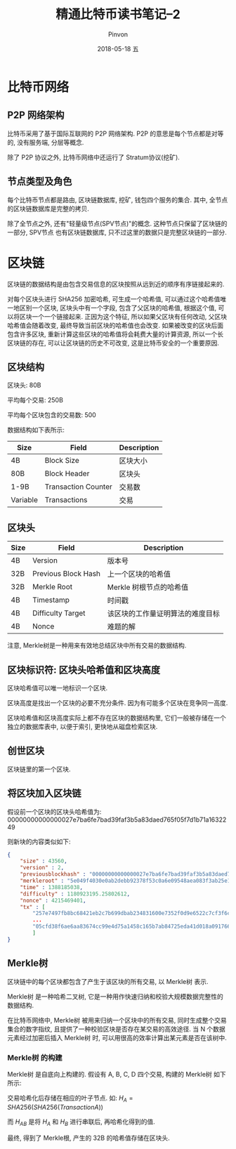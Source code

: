 #+TITLE:       精通比特币读书笔记--2
#+AUTHOR:      Pinvon
#+EMAIL:       pinvon@Inspiron
#+DATE:        2018-05-18 五

#+URI:         /blog/BlockChain/%y/%m/%d/%t/ Or /blog/BlockChain/%t/
#+TAGS:        BlockChain
#+DESCRIPTION: <Add description here>

#+LANGUAGE:    en
#+OPTIONS:     H:4 num:nil toc:t \n:nil ::t |:t ^:nil -:nil f:t *:t <:t

* 比特币网络

** P2P 网络架构

比特币采用了基于国际互联网的 P2P 网络架构. P2P 的意思是每个节点都是对等的, 没有服务端, 分层等概念.

除了 P2P 协议之外, 比特币网络中还运行了 Stratum协议(挖矿).

** 节点类型及角色

每个比特币节点都是路由, 区块链数据库, 挖矿, 钱包四个服务的集合. 其中, 全节点的区块链数据库是完整的拷贝.

除了全节点之外, 还有"轻量级节点(SPV节点)"的概念. 这种节点只保留了区块链的一部分, SPV节点 也有区块链数据库, 只不过这里的数据只是完整区块链的一部分.

* 区块链

区块链的数据结构是由包含交易信息的区块按照从远到近的顺序有序链接起来的.

对每个区块头进行 SHA256 加密哈希, 可生成一个哈希值, 可以通过这个哈希值唯一地区别一个区块, 区块头中有一个字段, 包含了父区块的哈希值, 根据这个值, 可以将区块一个一个链接起来. 正因为这个特征, 所以如果父区块有任何改动, 父区块哈希值会随着改变, 最终导致当前区块的哈希值也会改变. 如果被改变的区块后面包含许多区块, 重新计算这些区块的哈希值将会耗费大量的计算资源, 所以一个长区块链的存在, 可以让区块链的历史不可改变, 这是比特币安全的一个重要原因.

** 区块结构

区块头: 80B

平均每个交易: 250B

平均每个区块包含的交易数: 500

数据结构如下表所示:
| Size     | Field               | Description |
|----------+---------------------+-------------|
| 4B       | Block Size          | 区块大小    |
|----------+---------------------+-------------|
| 80B      | Block Header        | 区块头      |
|----------+---------------------+-------------|
| 1-9B     | Transaction Counter | 交易数      |
|----------+---------------------+-------------|
| Variable | Transactions        | 交易        |

** 区块头

| Size | Field               | Description                      |
|------+---------------------+----------------------------------|
| 4B   | Version             | 版本号                           |
|------+---------------------+----------------------------------|
| 32B  | Previous Block Hash | 上一个区块的哈希值               |
|------+---------------------+----------------------------------|
| 32B  | Merkle Root         | Merkle 树根节点的哈希值          |
|------+---------------------+----------------------------------|
| 4B   | Timestamp           | 时间戳                           |
|------+---------------------+----------------------------------|
| 4B   | Difficulty Target   | 该区块的工作量证明算法的难度目标 |
|------+---------------------+----------------------------------|
| 4B   | Nonce               | 难题的解                         |

注意, Merkle树是一种用来有效地总结区块中所有交易的数据结构.

** 区块标识符: 区块头哈希值和区块高度

区块哈希值可以唯一地标识一个区块.

区块高度是找出一个区块的必要不充分条件. 因为有可能多个区块在竞争同一高度.

区块哈希值和区块高度实际上都不存在区块的数据结构里, 它们一般被存储在一个独立的数据库表中, 以便于索引, 更快地从磁盘检索区块.

** 创世区块

区块链里的第一个区块.

** 将区块加入区块链

假设前一个区块的区块头哈希值为: 00000000000000027e7ba6fe7bad39faf3b5a83daed765f05f7d1b71a1632249

则新块的内容类似如下:
#+BEGIN_SRC JSON
{
	"size" : 43560,
	"version" : 2,
	"previousblockhash" : "00000000000000027e7ba6fe7bad39faf3b5a83daed765f05f7d1b71a1632249",
	"merkleroot" : "5e049f4030e0ab2debb92378f53c0a6e09548aea083f3ab25e1d94ea1155e29d",
	"time" : 1388185038,
	"difficulty" : 1180923195.25802612,
	"nonce" : 4215469401,
	"tx" : [
    	"257e7497fb8bc68421eb2c7b699dbab234831600e7352f0d9e6522c7cf3f6c77",
        ...
        "05cfd38f6ae6aa83674cc99e4d75a1458c165b7ab84725eda41d018a09176634"
        ]
}
#+END_SRC

** Merkle树

区块链中的每个区块都包含了产生于该区块的所有交易, 以 Merkle树 表示.

Merkle树 是一种哈希二叉树, 它是一种用作快速归纳和校验大规模数据完整性的数据结构.

在比特币网络中, Merkle树 被用来归纳一个区块中的所有交易, 同时生成整个交易集合的数字指纹, 且提供了一种校验区块是否存在某交易的高效途径. 当 N 个数据元素经过加密后插入 Merkle树 时, 可以用很高的效率计算出某元素是否在该树中.

*** Merkle树 的构建

Merkle树 是自底向上构建的. 假设有 A, B, C, D 四个交易, 构建的 Merkle树 如下所示:

[[./78.png]]

交易哈希化后存储在相应的叶子节点. 如: $H_A = SHA256(SHA256(Transaction A))$

而 $H_{AB}$ 是将 $H_A$ 和 $H_B$ 进行串联后, 再哈希化得到的值.

最终, 得到了 Merkle根, 产生的 32B 的哈希值存储在区块头.


